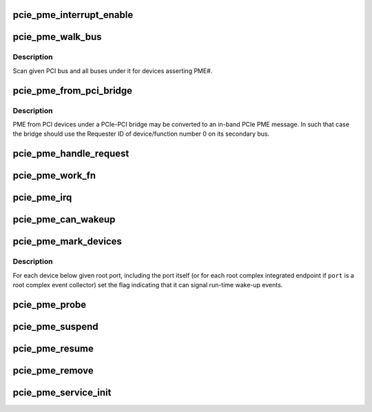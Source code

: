.. -*- coding: utf-8; mode: rst -*-
.. src-file: drivers/pci/pcie/pme.c

.. _`pcie_pme_interrupt_enable`:

pcie_pme_interrupt_enable
=========================

.. c:function:: void pcie_pme_interrupt_enable(struct pci_dev *dev, bool enable)

    Enable/disable PCIe PME interrupt generation.

    :param struct pci_dev \*dev:
        PCIe root port or event collector.

    :param bool enable:
        Enable or disable the interrupt.

.. _`pcie_pme_walk_bus`:

pcie_pme_walk_bus
=================

.. c:function:: bool pcie_pme_walk_bus(struct pci_bus *bus)

    Scan a PCI bus for devices asserting PME#.

    :param struct pci_bus \*bus:
        PCI bus to scan.

.. _`pcie_pme_walk_bus.description`:

Description
-----------

Scan given PCI bus and all buses under it for devices asserting PME#.

.. _`pcie_pme_from_pci_bridge`:

pcie_pme_from_pci_bridge
========================

.. c:function:: bool pcie_pme_from_pci_bridge(struct pci_bus *bus, u8 devfn)

    Check if PCIe-PCI bridge generated a PME.

    :param struct pci_bus \*bus:
        Secondary bus of the bridge.

    :param u8 devfn:
        Device/function number to check.

.. _`pcie_pme_from_pci_bridge.description`:

Description
-----------

PME from PCI devices under a PCIe-PCI bridge may be converted to an in-band
PCIe PME message.  In such that case the bridge should use the Requester ID
of device/function number 0 on its secondary bus.

.. _`pcie_pme_handle_request`:

pcie_pme_handle_request
=======================

.. c:function:: void pcie_pme_handle_request(struct pci_dev *port, u16 req_id)

    Find device that generated PME and handle it.

    :param struct pci_dev \*port:
        Root port or event collector that generated the PME interrupt.

    :param u16 req_id:
        PCIe Requester ID of the device that generated the PME.

.. _`pcie_pme_work_fn`:

pcie_pme_work_fn
================

.. c:function:: void pcie_pme_work_fn(struct work_struct *work)

    Work handler for PCIe PME interrupt.

    :param struct work_struct \*work:
        Work structure giving access to service data.

.. _`pcie_pme_irq`:

pcie_pme_irq
============

.. c:function:: irqreturn_t pcie_pme_irq(int irq, void *context)

    Interrupt handler for PCIe root port PME interrupt.

    :param int irq:
        Interrupt vector.

    :param void \*context:
        Interrupt context pointer.

.. _`pcie_pme_can_wakeup`:

pcie_pme_can_wakeup
===================

.. c:function:: int pcie_pme_can_wakeup(struct pci_dev *dev, void *ign)

    Set the wakeup capability flag.

    :param struct pci_dev \*dev:
        PCI device to handle.

    :param void \*ign:
        Ignored.

.. _`pcie_pme_mark_devices`:

pcie_pme_mark_devices
=====================

.. c:function:: void pcie_pme_mark_devices(struct pci_dev *port)

    Set the wakeup flag for devices below a port.

    :param struct pci_dev \*port:
        PCIe root port or event collector to handle.

.. _`pcie_pme_mark_devices.description`:

Description
-----------

For each device below given root port, including the port itself (or for each
root complex integrated endpoint if \ ``port``\  is a root complex event collector)
set the flag indicating that it can signal run-time wake-up events.

.. _`pcie_pme_probe`:

pcie_pme_probe
==============

.. c:function:: int pcie_pme_probe(struct pcie_device *srv)

    Initialize PCIe PME service for given root port.

    :param struct pcie_device \*srv:
        PCIe service to initialize.

.. _`pcie_pme_suspend`:

pcie_pme_suspend
================

.. c:function:: int pcie_pme_suspend(struct pcie_device *srv)

    Suspend PCIe PME service device.

    :param struct pcie_device \*srv:
        PCIe service device to suspend.

.. _`pcie_pme_resume`:

pcie_pme_resume
===============

.. c:function:: int pcie_pme_resume(struct pcie_device *srv)

    Resume PCIe PME service device. \ ``srv``\  - PCIe service device to resume.

    :param struct pcie_device \*srv:
        *undescribed*

.. _`pcie_pme_remove`:

pcie_pme_remove
===============

.. c:function:: void pcie_pme_remove(struct pcie_device *srv)

    Prepare PCIe PME service device for removal. \ ``srv``\  - PCIe service device to remove.

    :param struct pcie_device \*srv:
        *undescribed*

.. _`pcie_pme_service_init`:

pcie_pme_service_init
=====================

.. c:function:: int pcie_pme_service_init( void)

    Register the PCIe PME service driver.

    :param  void:
        no arguments

.. This file was automatic generated / don't edit.

